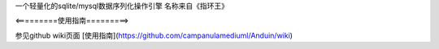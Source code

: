 一个轻量化的sqlite/mysql数据序列化操作引擎
名称来自《指环王》

<=========使用指南=========>

参见github wiki页面
[使用指南](https://github.com/campanulamediuml/Anduin/wiki)